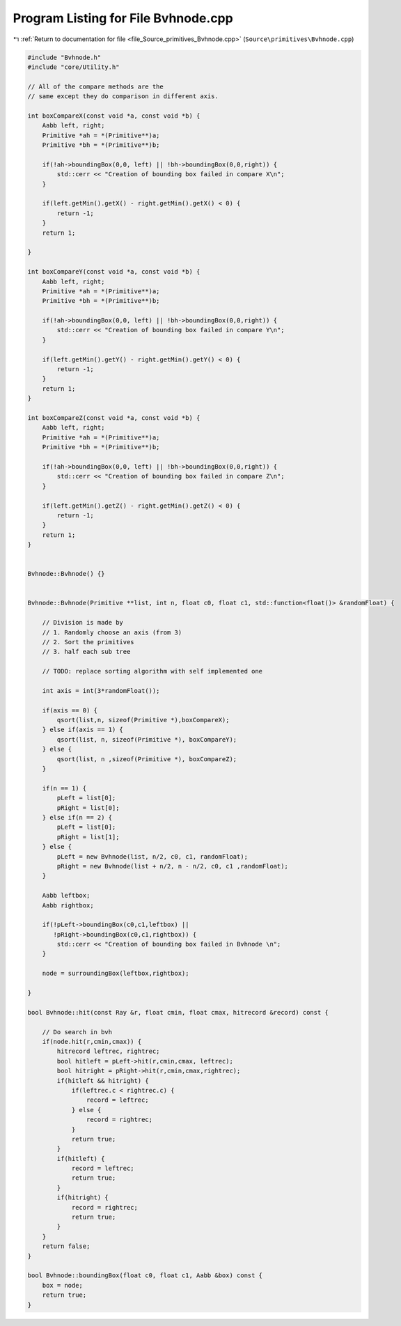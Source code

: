 
.. _program_listing_file_Source_primitives_Bvhnode.cpp:

Program Listing for File Bvhnode.cpp
====================================

|exhale_lsh| :ref:`Return to documentation for file <file_Source_primitives_Bvhnode.cpp>` (``Source\primitives\Bvhnode.cpp``)

.. |exhale_lsh| unicode:: U+021B0 .. UPWARDS ARROW WITH TIP LEFTWARDS

.. code-block:: cpp

   #include "Bvhnode.h"
   #include "core/Utility.h"
   
   // All of the compare methods are the
   // same except they do comparison in different axis.
   
   int boxCompareX(const void *a, const void *b) {
       Aabb left, right;
       Primitive *ah = *(Primitive**)a;
       Primitive *bh = *(Primitive**)b;
   
       if(!ah->boundingBox(0,0, left) || !bh->boundingBox(0,0,right)) {
           std::cerr << "Creation of bounding box failed in compare X\n";
       }
   
       if(left.getMin().getX() - right.getMin().getX() < 0) {
           return -1;
       }
       return 1;
   
   }
   
   int boxCompareY(const void *a, const void *b) {
       Aabb left, right;
       Primitive *ah = *(Primitive**)a;
       Primitive *bh = *(Primitive**)b;
   
       if(!ah->boundingBox(0,0, left) || !bh->boundingBox(0,0,right)) {
           std::cerr << "Creation of bounding box failed in compare Y\n";
       }
   
       if(left.getMin().getY() - right.getMin().getY() < 0) {
           return -1;
       }
       return 1;
   }
   
   int boxCompareZ(const void *a, const void *b) {
       Aabb left, right;
       Primitive *ah = *(Primitive**)a;
       Primitive *bh = *(Primitive**)b;
   
       if(!ah->boundingBox(0,0, left) || !bh->boundingBox(0,0,right)) {
           std::cerr << "Creation of bounding box failed in compare Z\n";
       }
   
       if(left.getMin().getZ() - right.getMin().getZ() < 0) {
           return -1;
       }
       return 1;
   }
   
   
   Bvhnode::Bvhnode() {}
   
   
   Bvhnode::Bvhnode(Primitive **list, int n, float c0, float c1, std::function<float()> &randomFloat) {
   
       // Division is made by
       // 1. Randomly choose an axis (from 3)
       // 2. Sort the primitives
       // 3. half each sub tree
   
       // TODO: replace sorting algorithm with self implemented one
   
       int axis = int(3*randomFloat());
   
       if(axis == 0) {
           qsort(list,n, sizeof(Primitive *),boxCompareX);
       } else if(axis == 1) {
           qsort(list, n, sizeof(Primitive *), boxCompareY);
       } else {
           qsort(list, n ,sizeof(Primitive *), boxCompareZ);
       }
   
       if(n == 1) {
           pLeft = list[0];
           pRight = list[0];
       } else if(n == 2) {
           pLeft = list[0];
           pRight = list[1];
       } else {
           pLeft = new Bvhnode(list, n/2, c0, c1, randomFloat);
           pRight = new Bvhnode(list + n/2, n - n/2, c0, c1 ,randomFloat);
       }
   
       Aabb leftbox;
       Aabb rightbox;
   
       if(!pLeft->boundingBox(c0,c1,leftbox) ||
          !pRight->boundingBox(c0,c1,rightbox)) {
           std::cerr << "Creation of bounding box failed in Bvhnode \n";
       }
   
       node = surroundingBox(leftbox,rightbox);
   
   }
   
   bool Bvhnode::hit(const Ray &r, float cmin, float cmax, hitrecord &record) const {
   
       // Do search in bvh
       if(node.hit(r,cmin,cmax)) {
           hitrecord leftrec, rightrec;
           bool hitleft = pLeft->hit(r,cmin,cmax, leftrec);
           bool hitright = pRight->hit(r,cmin,cmax,rightrec);
           if(hitleft && hitright) {
               if(leftrec.c < rightrec.c) {
                   record = leftrec;
               } else {
                   record = rightrec;
               }
               return true;
           }
           if(hitleft) {
               record = leftrec;
               return true;
           }
           if(hitright) {
               record = rightrec;
               return true;
           }
       }
       return false;
   }
   
   bool Bvhnode::boundingBox(float c0, float c1, Aabb &box) const {
       box = node;
       return true;
   }
